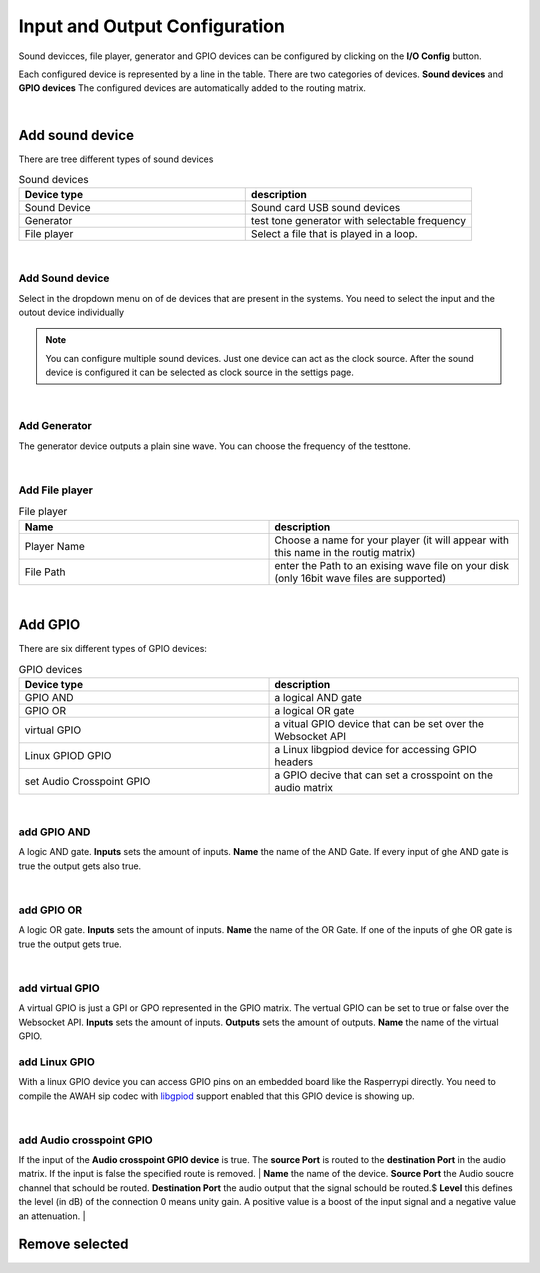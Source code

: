 Input and Output Configuration
==============================

.. image:: images/GUI-Overview_IO.png
  :width: 600
  :align: center
  :alt: GUI IO


Sound devicces, file player, generator and GPIO devices can be configured by clicking on the **I/O Config** button.

.. image:: images/IO_config.png
  :width: 300
  :align: center
  :alt: IO config

Each configured device is represented by a line in the table. There are two categories of devices. **Sound devices** and **GPIO devices**
The configured devices are automatically added to the routing matrix.

|


Add sound device
----------------

There are tree different types of sound devices

.. list-table:: Sound devices
   :widths: 200 200 
   :header-rows: 1

   * - Device type
     - description

   * - Sound Device
     - Sound card USB sound devices

   * - Generator
     - test tone generator with selectable frequency

   * - File player
     - Select a file that is played in a loop.

|

Add Sound device
****************

.. image:: images/add_sounddevice.png
  :width: 300
  :align: center
  :alt: IO sound device

Select in the dropdown menu on of de devices that are present in the systems. You need to select the input and the outout device individually

.. note::

   You can configure multiple sound devices. Just one device can act as the clock source. After the sound device is configured it can be selected as clock source in the settigs page.

|

Add Generator
*************

.. image:: images/add_generator.png
  :width: 300
  :align: center
  :alt: IO generator

The generator device outputs a plain sine wave. You can choose the frequency of the testtone.

|

Add File player
***************

.. image:: images/add_fileplayer.png
  :width: 300
  :align: center
  :alt: IO generator

.. list-table:: File  player
   :widths: 200 200 
   :header-rows: 1

   * - Name
     - description

   * - Player Name
     - Choose a name for your player (it will appear with this name in the routig matrix)

   * - File Path
     - enter the Path to an exising wave file on your disk (only 16bit wave files are supported)

|

Add GPIO
--------
There are six different types of GPIO devices:

.. list-table:: GPIO devices
   :widths: 200 200 
   :header-rows: 1

   * - Device type
     - description

   * - GPIO AND
     - a logical AND gate

   * - GPIO OR
     - a logical OR gate

   * - virtual GPIO
     - a vitual GPIO device that can be set over the Websocket API

   * - Linux GPIOD GPIO
     - a Linux libgpiod device for accessing GPIO headers

   * - set Audio Crosspoint GPIO
     - a GPIO decive that can set a crosspoint on the audio matrix

|

add GPIO AND
************

.. image:: images/add_GPIO_AND.png
  :width: 300
  :align: center
  :alt: IO GPIO And

A logic AND gate. **Inputs** sets the amount of inputs. **Name** the name of the AND Gate.
If every input of ghe AND gate is true the output gets also true.

|

add GPIO OR
***********

.. image:: images/add_GPIO_OR.png
  :width: 300
  :align: center
  :alt: IO GPIO OR

A logic OR gate. **Inputs** sets the amount of inputs. **Name** the name of the OR Gate.
If one of the inputs of ghe OR gate is true the output gets true.

|

add virtual GPIO
****************

.. image:: images/add_GPIO_virtual.png
  :width: 300
  :align: center
  :alt: IO GPIO virtual


A virtual GPIO is just a GPI or GPO represented in the GPIO matrix. The vertual GPIO can be set to true or false over the Websocket API.
**Inputs** sets the amount of inputs. **Outputs** sets the amount of outputs. **Name** the name of the virtual GPIO.

add Linux GPIO
**************

With a linux GPIO device you can access GPIO pins on an embedded board like the Rasperrypi directly. 
You need to compile the AWAH sip codec with libgpiod_ support enabled that this GPIO device is showing up.

.. _libgpiod: https://git.kernel.org/pub/scm/libs/libgpiod/libgpiod.git

|

add Audio crosspoint GPIO
*************************

.. image:: images/add_GPIO_AudioXP.png
  :width: 300
  :align: center
  :alt: IO AudioXP

If the input of the **Audio crosspoint GPIO device** is true. The **source Port** is routed to the **destination Port** in the audio matrix.
If the input is false the specified route is removed.
|
**Name** the name of the device. **Source Port** the Audio soucre channel that schould be routed. **Destination Port** the audio output that the signal schould be routed.$
**Level** this defines the level (in dB) of the connection 0 means unity gain. A positive value is a boost of the input signal and a negative value an attenuation. 
|


Remove selected
---------------
